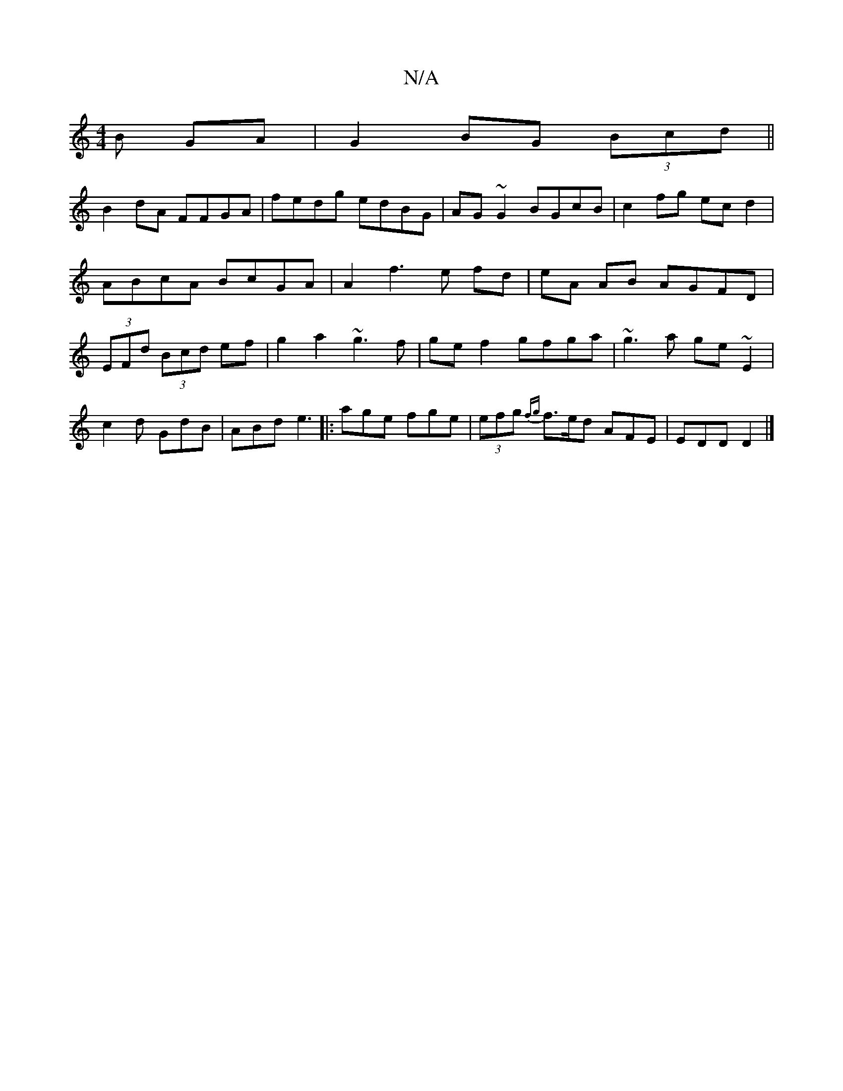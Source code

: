 X:1
T:N/A
M:4/4
R:N/A
K:Cmajor
B GA| G2 BG (3Bcd||
B2 dA FFGA|fedg edBG|AG~G2 BGcB|c2fg ecd2|ABcA BcGA|A2f3 e fd|eA AB AGFD|(3EFd (3Bcd ef|g2 a2 ~g3f|ge f2 gfga|~g3a ge~E2|c2 d GdB|ABd e3|: age fge | (3efg {fg}f>ed AFE|EDD D2|]

|: